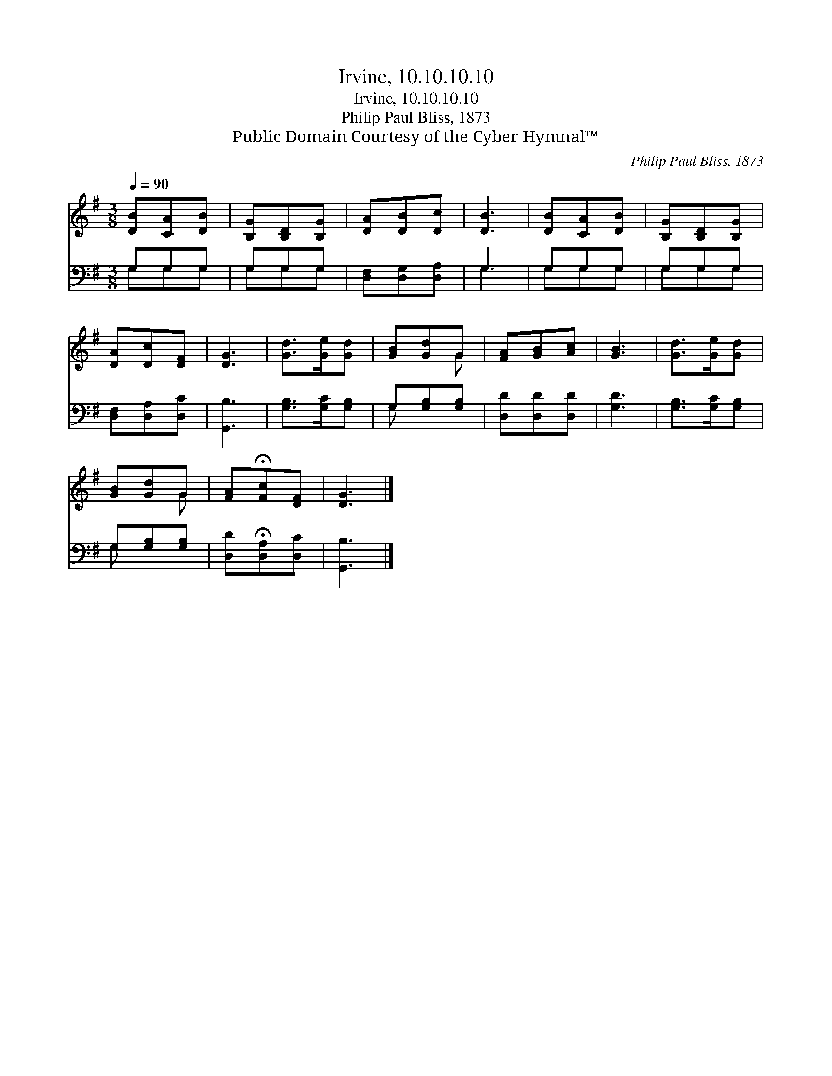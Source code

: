 X:1
T:Irvine, 10.10.10.10
T:Irvine, 10.10.10.10
T:Philip Paul Bliss, 1873 
T:Public Domain Courtesy of the Cyber Hymnal™
C:Philip Paul Bliss, 1873
Z:Public Domain
Z:Courtesy of the Cyber Hymnal™
%%score ( 1 2 ) ( 3 4 )
L:1/8
Q:1/4=90
M:3/8
K:G
V:1 treble 
V:2 treble 
V:3 bass 
V:4 bass 
V:1
 [DB][CA][DB] | [B,G][B,D][B,G] | [DA][DB][Dc] | [DB]3 | [DB][CA][DB] | [B,G][B,D][B,G] | %6
 [DA][Dc][DF] | [DG]3 | [Gd]>[Ge][Gd] | [GB][Gd]G | [FA][GB][Ac] | [GB]3 | [Gd]>[Ge][Gd] | %13
 [GB][Gd]G | [FA]!fermata![Fc][DF] | [DG]3 |] %16
V:2
 x3 | x3 | x3 | x3 | x3 | x3 | x3 | x3 | x3 | x2 G | x3 | x3 | x3 | x2 G | x3 | x3 |] %16
V:3
 G,G,G, | G,G,G, | [D,F,][D,G,][D,A,] | G,3 | G,G,G, | G,G,G, | [D,F,][D,A,][D,C] | [G,,B,]3 | %8
 [G,B,]>[G,C][G,B,] | G,[G,B,][G,B,] | [D,D][D,D][D,D] | [G,D]3 | [G,B,]>[G,C][G,B,] | %13
 G,[G,B,][G,B,] | [D,D]!fermata![D,A,][D,C] | [G,,B,]3 |] %16
V:4
 G,G,G, | G,G,G, | x3 | G,3 | G,G,G, | G,G,G, | x3 | x3 | x3 | G, x2 | x3 | x3 | x3 | G, x2 | x3 | %15
 x3 |] %16

